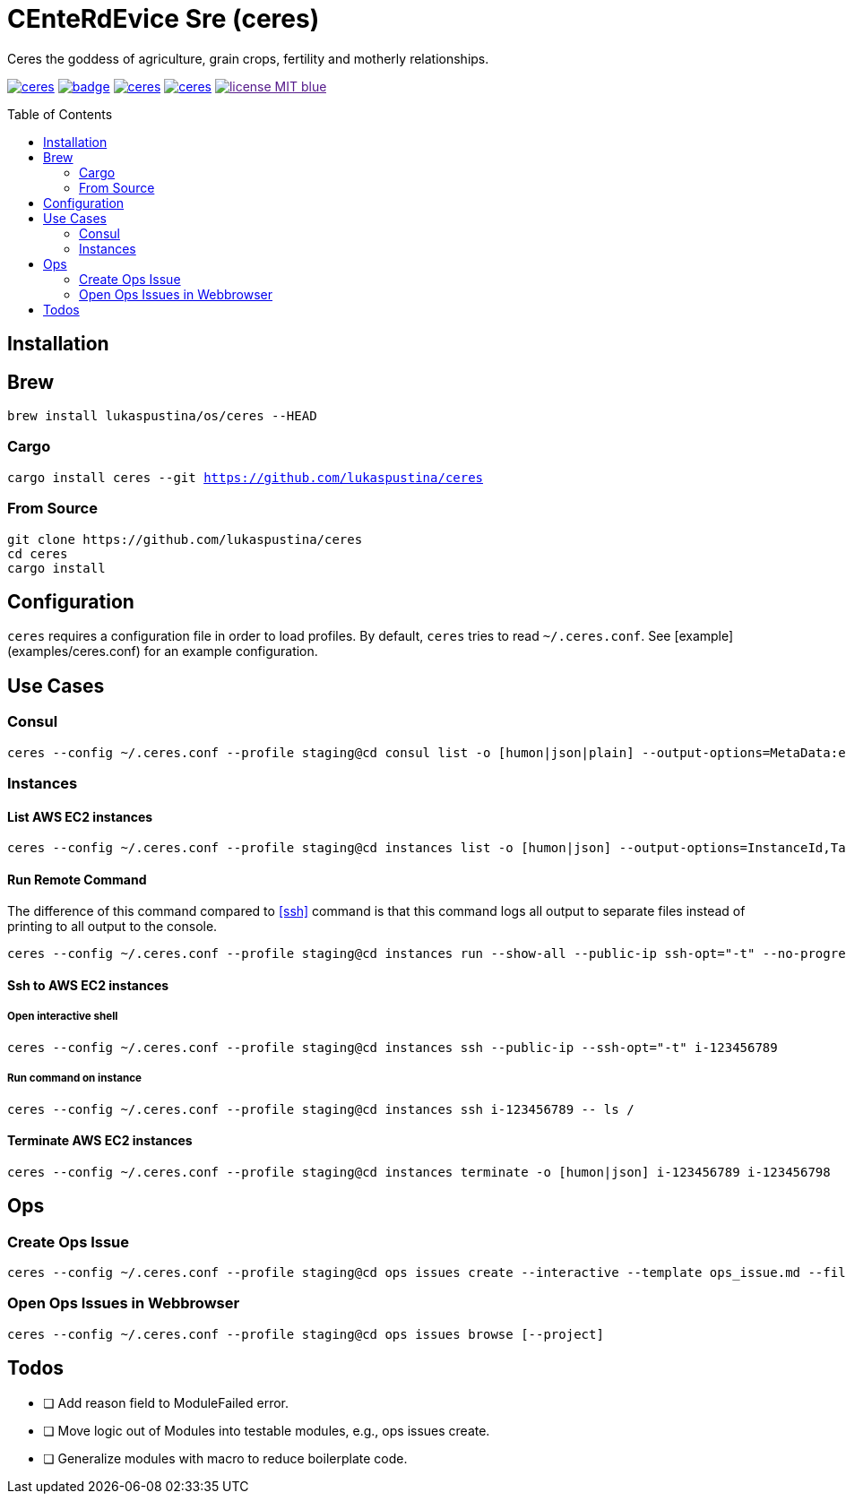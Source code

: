 = CEnteRdEvice Sre (ceres)
:toc: macro
Ceres the goddess of agriculture, grain crops, fertility and motherly relationships.

image:https://travis-ci.org/lukaspustina/ceres.svg?branch=master[link="https://travis-ci.org/lukaspustina/ceres"] image:https://codecov.io/gh/lukaspustina/ceres/branch/master/graph/badge.svg[link="https://codecov.io/gh/lukaspustina/ceres"] image:https://img.shields.io/github/release/lukaspustina/ceres.svg[link="https://github.com/lukaspustina/ceres/releases"] image:https://img.shields.io/crates/v/ceres.svg[link="https://crates.io/crates/ceres"] image:https://img.shields.io/badge/license-MIT-blue.svg?label=License[link="./LICENSE]

toc::[]

== Installation

== Brew

`brew install lukaspustina/os/ceres --HEAD`

=== Cargo

`cargo install ceres --git https://github.com/lukaspustina/ceres`

=== From Source

[source,bash]
----
git clone https://github.com/lukaspustina/ceres
cd ceres
cargo install
----


== Configuration

`ceres` requires a configuration file in order to load profiles. By default, `ceres` tries to read `~/.ceres.conf`. See [example](examples/ceres.conf) for an example configuration.


== Use Cases

=== Consul

[source,bash]
----
ceres --config ~/.ceres.conf --profile staging@cd consul list -o [humon|json|plain] --output-options=MetaData:ec2_instance_id --service mongo-config,mongo --tags centerdevice
----

=== Instances

==== List AWS EC2 instances

[source,bash]
----
ceres --config ~/.ceres.conf --profile staging@cd instances list -o [humon|json] --output-options=InstanceId,Tags=Name:AnsibleHostGroup,State --filter 'Instance=i-.*,Tags=Name:AnsibleHostGroup=batch_.*,State=stopped'
----

==== Run Remote Command

The difference of this command compared to <<ssh>> command is that this command logs all output to separate files instead of printing to all output to the console.

[source,bash]
----
ceres --config ~/.ceres.conf --profile staging@cd instances run --show-all --public-ip ssh-opt="-t" --no-progress-bar i-123456789 i-987654321 -- ls /
----

==== Ssh to AWS EC2 instances

===== Open interactive shell

[source,bash]
----
ceres --config ~/.ceres.conf --profile staging@cd instances ssh --public-ip --ssh-opt="-t" i-123456789
----

===== Run command on instance
[[ssh]]

[source,bash]
----
ceres --config ~/.ceres.conf --profile staging@cd instances ssh i-123456789 -- ls /
----

==== Terminate AWS EC2 instances

[source,bash]
----
ceres --config ~/.ceres.conf --profile staging@cd instances terminate -o [humon|json] i-123456789 i-123456798
----

== Ops

=== Create Ops Issue

[source,bash]
----
ceres --config ~/.ceres.conf --profile staging@cd ops issues create --interactive --template ops_issue.md --filename ops_issue.md --label aws,cluster_b --show-in-browser -t "This is an issue"
----

=== Open Ops Issues in Webbrowser

[source,bash]
----
ceres --config ~/.ceres.conf --profile staging@cd ops issues browse [--project]
----

== Todos

* [ ] Add reason field to ModuleFailed error.
* [ ] Move logic out of Modules into testable modules, e.g., ops issues create.
* [ ] Generalize modules with macro to reduce boilerplate code.

